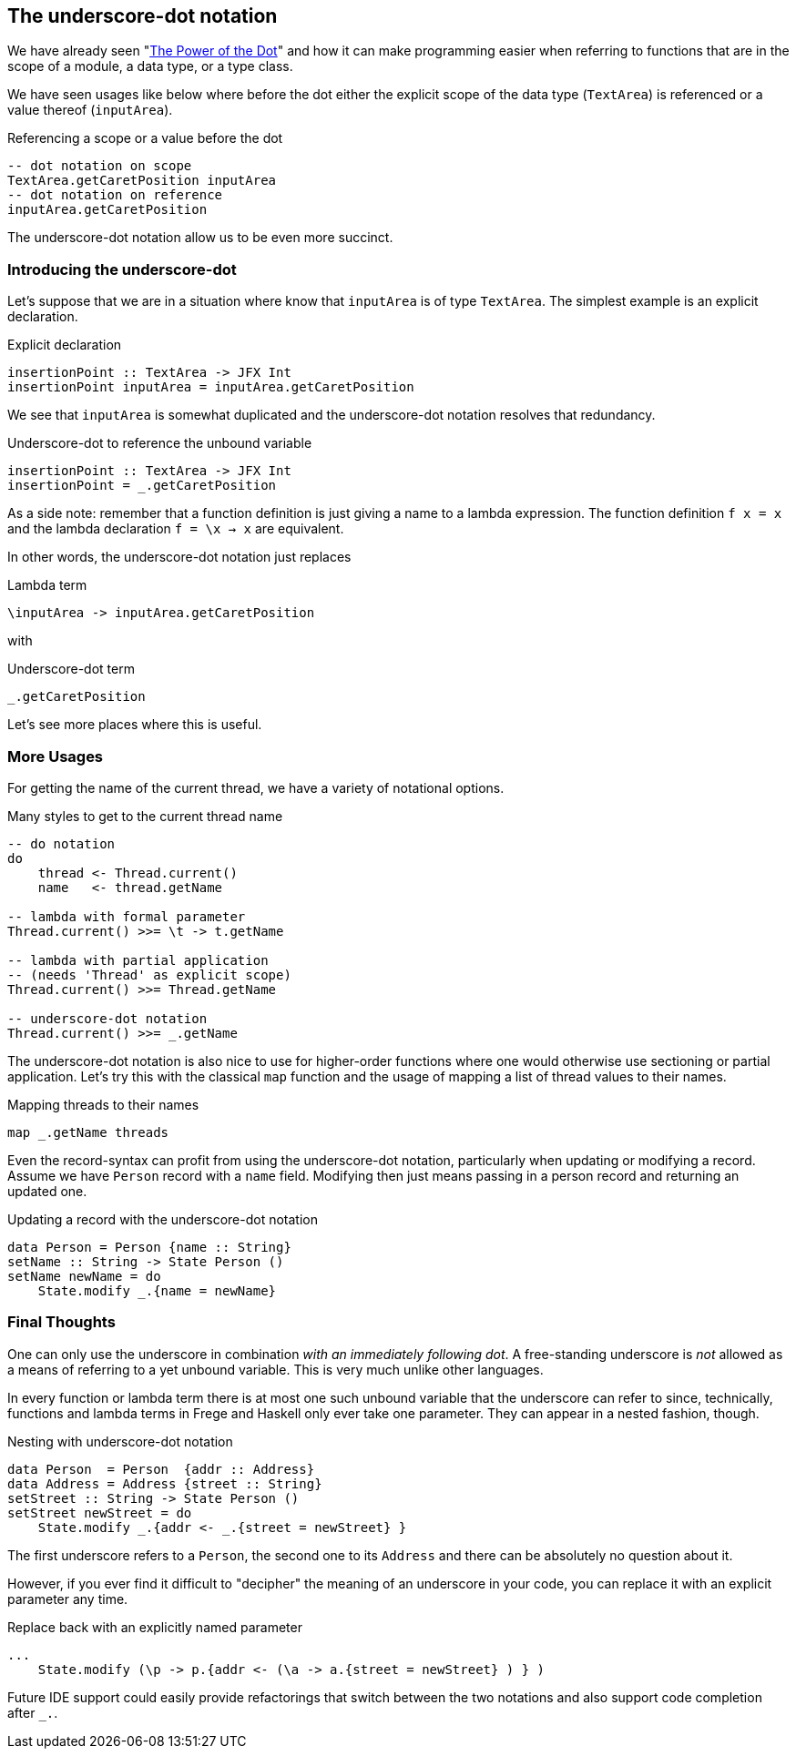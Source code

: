 [[underscore_dot_notation]]

== The underscore-dot notation

We have already seen "<<dot_notation.adoc#dot_notation,The Power of the Dot>>"
and how it can make programming easier when referring to functions that are
in the scope of a module, a data type, or a type class.

We have seen usages like below where before the dot either
the explicit scope of the data type (`TextArea`) is referenced or
a value thereof (`inputArea`).

.Referencing a scope or a value before the dot
[source,haskell]
----
-- dot notation on scope
TextArea.getCaretPosition inputArea
-- dot notation on reference
inputArea.getCaretPosition
----

The underscore-dot notation allow us to be even more succinct.

=== Introducing the underscore-dot

Let's suppose that we are in a situation where know that
`inputArea` is of type `TextArea`. The simplest example is an explicit
declaration.

.Explicit declaration
[source,haskell]
----
insertionPoint :: TextArea -> JFX Int
insertionPoint inputArea = inputArea.getCaretPosition
----

We see that `inputArea` is somewhat duplicated and the underscore-dot notation
resolves that redundancy.

.Underscore-dot to reference the unbound variable
[source,haskell]
----
insertionPoint :: TextArea -> JFX Int
insertionPoint = _.getCaretPosition
----

As a side note: remember that a function definition is just giving a name to
a lambda expression. The function definition `f x = x`
and the lambda declaration `f = \x -> x` are equivalent.

In other words, the underscore-dot notation just replaces

.Lambda term
[source,haskell]
----
\inputArea -> inputArea.getCaretPosition
----

with

.Underscore-dot term
[source,haskell]
----
_.getCaretPosition
----

Let's see more places where this is useful.

=== More Usages

For getting the name of the current thread, we have a variety of notational options.

.Many styles to get to the current thread name
[source,haskell]
----
-- do notation
do
    thread <- Thread.current()
    name   <- thread.getName

-- lambda with formal parameter
Thread.current() >>= \t -> t.getName

-- lambda with partial application
-- (needs 'Thread' as explicit scope)
Thread.current() >>= Thread.getName

-- underscore-dot notation
Thread.current() >>= _.getName
----

The underscore-dot notation is also nice to use for higher-order functions
where one would otherwise use sectioning or partial application. Let's try this with
the classical `map` function and the usage of mapping a list of thread values
to their names.

.Mapping threads to their names
[source,haskell]
----
map _.getName threads
----

Even the record-syntax can profit from using the underscore-dot notation, particularly
when updating or modifying a record. Assume we have `Person` record with a `name` field.
Modifying then just means passing in a person record and returning an updated one.

.Updating a record with the underscore-dot notation
[source,haskell]
----
data Person = Person {name :: String}
setName :: String -> State Person ()
setName newName = do
    State.modify _.{name = newName}
----

=== Final Thoughts

One can only use the underscore in combination _with an immediately following dot_.
A free-standing underscore is _not_ allowed as a means of referring
to a yet unbound variable. This is very much unlike other languages.

In every function or lambda term there is at most one such unbound variable that the underscore
can refer to since, technically, functions and lambda terms in Frege and Haskell only ever take one
parameter. They can appear in a nested fashion, though.

.Nesting with underscore-dot notation
[source,haskell]
----
data Person  = Person  {addr :: Address}
data Address = Address {street :: String}
setStreet :: String -> State Person ()
setStreet newStreet = do
    State.modify _.{addr <- _.{street = newStreet} }
----

The first underscore refers to a `Person`, the second one to its `Address` and there can be
absolutely no question about it.

However, if you ever find it difficult to "decipher" the meaning of an underscore in your
code, you can replace it with an explicit parameter any time.

.Replace back with an explicitly named parameter
[source,haskell]
----
...
    State.modify (\p -> p.{addr <- (\a -> a.{street = newStreet} ) } )
----

Future IDE support could easily provide refactorings that switch between the two notations and
also support code completion after `_.`.
